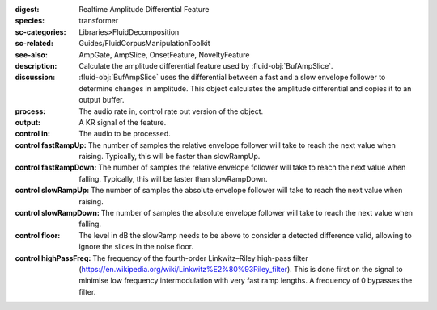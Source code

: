 :digest: Realtime Amplitude Differential Feature
:species: transformer
:sc-categories: Libraries>FluidDecomposition
:sc-related: Guides/FluidCorpusManipulationToolkit
:see-also: AmpGate, AmpSlice, OnsetFeature, NoveltyFeature
:description: Calculate the amplitude differential feature used by :fluid-obj:`BufAmpSlice`.
:discussion: 
    :fluid-obj:`BufAmpSlice` uses the differential between a fast and a slow envelope follower to determine changes in amplitude. This object calculates the amplitude differential and copies it to an output buffer.

:process: The audio rate in, control rate out version of the object.
:output: A KR signal of the feature.

:control in:

    The audio to be processed.

:control fastRampUp:

   The number of samples the relative envelope follower will take to reach the next value when raising. Typically, this will be faster than slowRampUp.

:control fastRampDown:

   The number of samples the relative envelope follower will take to reach the next value when falling. Typically, this will be faster than slowRampDown.

:control slowRampUp:

   The number of samples the absolute envelope follower will take to reach the next value when raising.

:control slowRampDown:

   The number of samples the absolute envelope follower will take to reach the next value when falling.

:control floor:

   The level in dB the slowRamp needs to be above to consider a detected difference valid, allowing to ignore the slices in the noise floor.

:control highPassFreq:

   The frequency of the fourth-order Linkwitz–Riley high-pass filter (https://en.wikipedia.org/wiki/Linkwitz%E2%80%93Riley_filter). This is done first on the signal to minimise low frequency intermodulation with very fast ramp lengths. A frequency of 0 bypasses the filter.


